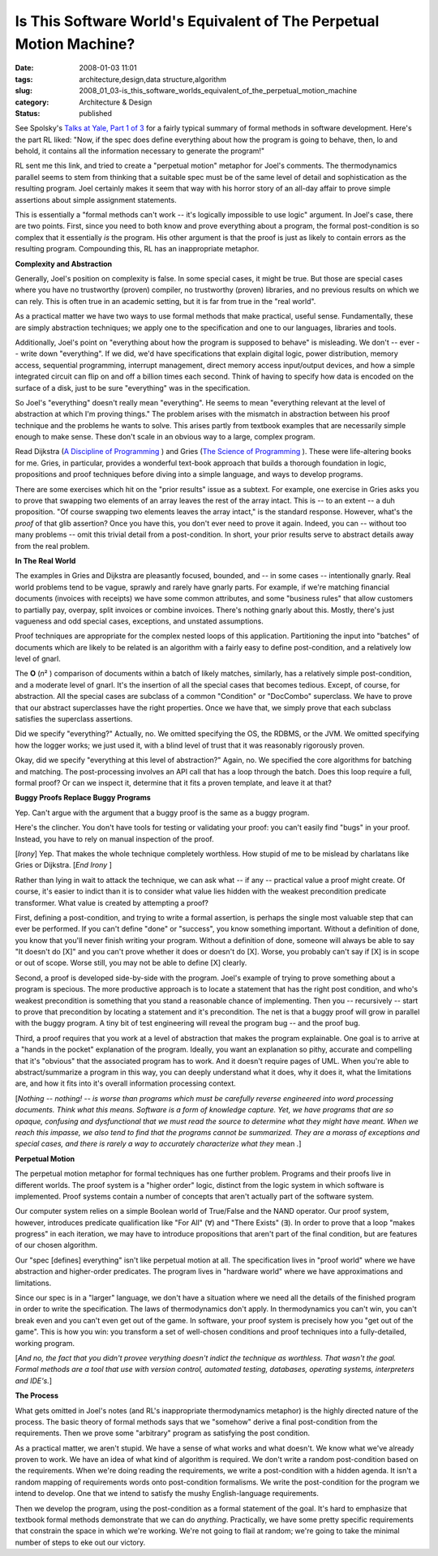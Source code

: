 Is This Software World's Equivalent of The Perpetual Motion Machine?
====================================================================

:date: 2008-01-03 11:01
:tags: architecture,design,data structure,algorithm
:slug: 2008_01_03-is_this_software_worlds_equivalent_of_the_perpetual_motion_machine
:category: Architecture & Design
:status: published







See Spolsky's `Talks at Yale, Part 1 of 3 <http://www.joelonsoftware.com/items/2007/12/03.html>`_  for a fairly typical summary of formal methods in software development.  Here's the part RL liked: "Now, if the spec does define everything about how the program is going to behave, then, lo and behold, it contains all the information necessary to generate the program!"



RL sent me this link, and tried to create a "perpetual motion" metaphor for Joel's comments.  The thermodynamics parallel seems to stem from thinking that a suitable spec must be of the same level of detail and sophistication as the resulting program.  Joel certainly makes it seem that way with his horror story of an all-day affair to prove simple assertions about simple assignment statements.



This is essentially a "formal methods can't work -- it's logically impossible to use logic" argument.  In Joel's case, there are two points.  First, since you need to both know and prove everything about a program, the formal post-condition is so complex that it essentially :emphasis:`is`  the program.  His other argument is that the proof is just as likely to contain errors as the resulting program.  Compounding this, RL has an inappropriate metaphor.



:strong:`Complexity and Abstraction`



Generally, Joel's position on complexity is false.  In some special cases, it might be true.  But those are special cases where you have no trustworthy (proven) compiler, no trustworthy (proven) libraries, and no previous results on which we can rely.  This is often true in an academic setting, but it is far from true in the "real world".



As a practical matter we have two ways to use formal methods that make practical, useful sense.  Fundamentally, these are simply abstraction techniques; we apply one to the specification and one to our languages, libraries and tools.



Additionally, Joel's point on "everything about how the program is supposed to behave" is misleading.  We don't -- ever -- write down "everything".  If we did, we'd have specifications that explain digital logic, power distribution, memory access, sequential programming, interrupt management, direct memory access input/output devices, and how a simple integrated circuit can flip on and off a billion times each second.  Think of having to specify how data is encoded on the surface of a disk, just to be sure "everything" was in the specification.



So Joel's "everything" doesn't really mean "everything".  He seems to mean "everything relevant at the level of abstraction at which I'm proving things."  The problem arises with the mismatch in abstraction between his proof technique and the problems he wants to solve.  This arises partly from textbook examples that are necessarily simple enough to make sense.  These don't scale in an obvious way to a large, complex program.



Read Dijkstra (`A Discipline of Programming <http://www.amazon.com/Discipline-Programming-Prentice-Hall-Automatic-Computation/dp/013215871X>`_ ) and Gries (`The Science of Programming <http://www.amazon.com/Science-Programming-Monographs-Computer/dp/0387964800/ref=pd_bxgy_b_img_b>`_ ).  These were life-altering books for me.  Gries, in particular, provides a wonderful text-book approach that builds a thorough foundation in logic, propositions and proof techniques before diving into a simple language, and ways to develop programs.



There are some exercises which hit on the "prior results" issue as a subtext.  For example, one exercise in Gries asks you to prove that swapping two elements of an array leaves the rest of the array intact.  This is -- to an extent -- a duh proposition.  "Of course swapping two elements leaves the array intact," is the standard response.  However, what's the :emphasis:`proof`  of that glib assertion?  Once you have this, you don't ever need to prove it again.  Indeed, you can -- without too many problems -- omit this trivial detail from a post-condition.  In short, your prior results serve to abstract details away from the real problem.



:strong:`In The Real World`



The examples in Gries and Dijkstra are pleasantly focused, bounded, and -- in some cases -- intentionally gnarly.  Real world problems tend to be vague, sprawly and rarely have gnarly parts.  For example, if we're matching financial documents (invoices with receipts) we have some common attributes, and some "business rules" that allow customers to partially pay, overpay, split invoices or combine invoices.  There's nothing gnarly about this.  Mostly, there's just vagueness and odd special cases, exceptions, and unstated assumptions.



Proof techniques are appropriate for the complex nested loops of this application.  Partitioning the input into "batches" of documents which are likely to be related is an algorithm with a fairly easy to define post-condition, and a relatively low level of gnarl.  



The :strong:`O` (:emphasis:`n`\ ² ) comparison of documents within a batch of likely matches, similarly, has a relatively simple post-condition, and a moderate level of gnarl.  It's the insertion of all the special cases that becomes tedious.  Except, of course, for abstraction.  All the special cases are subclass of a common "Condition" or "DocCombo" superclass.  We have to prove that our abstract superclasses have the right properties.  Once we have that, we simply prove that each subclass satisfies the superclass assertions.



Did we specify "everything?"  Actually, no.  We omitted specifying the OS, the RDBMS, or the JVM.  We omitted specifying how the logger works; we just used it, with a blind level of trust that it was reasonably rigorously proven.



Okay, did we specify "everything at this level of abstraction?"  Again, no.  We specified the core algorithms for batching and matching.  The post-processing involves an API call that has a loop through the batch.  Does this loop require a full, formal proof?  Or can we inspect it, determine that it fits a proven template, and leave it at that?



:strong:`Buggy Proofs Replace Buggy Programs`



Yep.  Can't argue with the argument that a buggy proof is the same as a buggy program.



Here's the clincher.  You don't have tools for testing or validating your proof: you can't easily find "bugs" in your proof.  Instead, you have to rely on manual inspection of the proof.



[:emphasis:`Irony`] Yep.  That makes the whole technique completely worthless.  How stupid of me to be mislead by charlatans like Gries or Dijkstra. [:emphasis:`End Irony` ]



Rather than lying in wait to attack the technique, we can ask what -- if any -- practical value a proof might create.  Of course, it's easier to indict than it is to consider what value lies hidden with the weakest precondition predicate transformer.  What value is created by attempting a proof?



First, defining a post-condition, and trying to write a formal assertion, is perhaps the single most valuable step that can ever be performed.  If you can't define "done" or "success", you know something important.  Without a definition of done, you know that you'll never finish writing your program.  Without a definition of done, someone will always be able to say "It doesn't do [X]" and you can't prove whether it does or doesn't do [X].  Worse, you probably can't say if [X] is in scope or out of scope.  Worse still, you may not be able to define [X] clearly.



Second, a proof is developed side-by-side with the program.  Joel's example of trying to prove something about a program is specious.  The more productive approach is to locate a statement that has the right post condition, and who's weakest precondition is something that you stand a reasonable chance of implementing.  Then you -- recursively -- start to prove that precondition by locating a statement and it's precondition.  The net is that a buggy proof will grow in parallel with the buggy program.  A tiny bit of test engineering will reveal the program bug -- and the proof bug.



Third, a proof requires that you work at a level of abstraction that makes the program explainable.  One goal is to arrive at a "hands in the pocket" explanation of the program.  Ideally, you want an explanation so pithy, accurate and compelling that it's "obvious" that the associated program has to work.  And it doesn't require pages of UML.  When you're able to abstract/summarize a program in this way, you can deeply understand what it does, why it does it, what the limitations are, and how it fits into it's overall information processing context.



[:emphasis:`Nothing -- nothing! -- is worse than programs which must be carefully reverse engineered into word processing documents.  Think what this means.  Software is a form of knowledge capture.  Yet, we have programs that are so opaque, confusing and dysfunctional that we must read the source to determine  what they might have meant.  When we reach this impasse, we also tend to find that the programs cannot be summarized.  They are a morass of exceptions and special cases, and there is rarely a way to accurately characterize what they` mean :emphasis:`.`]



:strong:`Perpetual Motion`



The perpetual motion metaphor for formal techniques has one further problem.  Programs and their proofs live in different worlds.  The proof system is a "higher order" logic, distinct from the logic system in which software is implemented.  Proof systems contain a number of concepts that aren't actually part of the software system.



Our computer system relies on a simple Boolean world of True/False and the NAND operator.  Our proof system, however, introduces predicate qualification like "For All" (∀) and "There Exists" (∃).  In order to prove that a loop "makes progress" in each iteration, we may have to introduce propositions that aren't part of the final condition, but are features of our chosen algorithm.  



Our "spec [defines] everything" isn't like perpetual motion at all.  The specification lives in "proof world" where we have abstraction and higher-order predicates.  The program lives in "hardware world" where we have approximations and limitations.



Since our spec is in a "larger" language, we don't have a situation where we need all the details of the finished program in order to write the specification.  The laws of thermodynamics don't apply.  In thermodynamics you can't win, you can't break even and you can't even get out of the game.  In software, your proof system is precisely how you "get out of the game".  This is how you win: you transform a set of well-chosen conditions and proof techniques into a fully-detailed, working program.



[:emphasis:`And no, the fact that you didn't provee verything doesn't indict the technique as worthless.  That wasn't the goal.  Formal methods are a tool that use with version control, automated testing, databases, operating systems, interpreters and IDE's.`]



:strong:`The Process`



What gets omitted in Joel's notes (and RL's inappropriate thermodynamics metaphor) is the highly directed nature of the process.  The basic theory of formal methods says that we "somehow" derive a final post-condition from the requirements.  Then we prove some "arbitrary" program as satisfying the post condition.



As a practical matter, we aren't stupid.  We have a sense of what works and what doesn't.  We know what we've already proven to work.  We have an idea of what kind of algorithm is required.  We don't write a random post-condition based on the requirements.  When we're doing reading the requirements, we write a post-condition with a hidden agenda.  It isn't a random mapping of requirements words onto post-condition formalisms.  We write the post-condition for the program we intend to develop.  One that we intend to satisfy the mushy English-language requirements.



Then we develop the program, using the post-condition as a formal statement of the goal.  It's hard to emphasize that textbook formal methods demonstrate that we can do :emphasis:`anything`.  Practically, we have some pretty specific requirements that constrain the space in which we're working.  We're not going to flail at random; we're going to take the minimal number of steps to eke out our victory.




